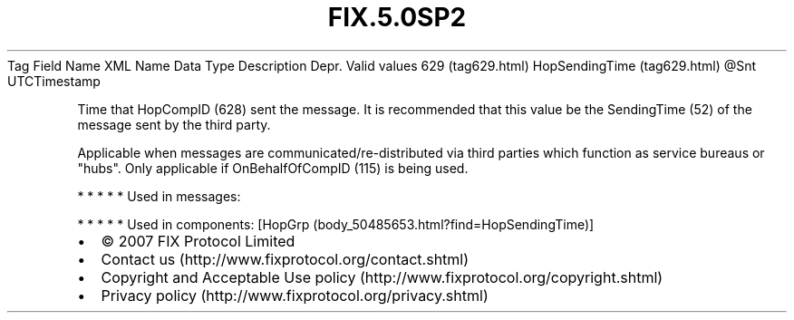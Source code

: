.TH FIX.5.0SP2 "" "" "Tag #629"
Tag
Field Name
XML Name
Data Type
Description
Depr.
Valid values
629 (tag629.html)
HopSendingTime (tag629.html)
\@Snt
UTCTimestamp
.PP
Time that HopCompID (628) sent the message. It is recommended that
this value be the SendingTime (52) of the message sent by the third
party.
.PP
Applicable when messages are communicated/re-distributed via third
parties which function as service bureaus or "hubs". Only
applicable if OnBehalfOfCompID (115) is being used.
.PP
   *   *   *   *   *
Used in messages:
.PP
   *   *   *   *   *
Used in components:
[HopGrp (body_50485653.html?find=HopSendingTime)]

.PD 0
.P
.PD

.PP
.PP
.IP \[bu] 2
© 2007 FIX Protocol Limited
.IP \[bu] 2
Contact us (http://www.fixprotocol.org/contact.shtml)
.IP \[bu] 2
Copyright and Acceptable Use policy (http://www.fixprotocol.org/copyright.shtml)
.IP \[bu] 2
Privacy policy (http://www.fixprotocol.org/privacy.shtml)
